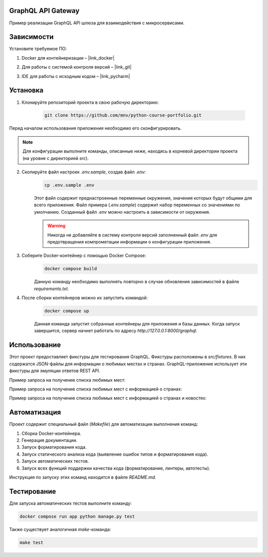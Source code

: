 GraphQL API Gateway
===================

Пример реализации GraphQL API шлюза для взаимодействия с микросервисами.

Зависимости
===========

Установите требуемое ПО:

1. Docker для контейнеризации – |link_docker|

.. |link_docker| raw:: html

   <a href="https://www.docker.com" target="_blank">Docker Desktop</a>

2. Для работы с системой контроля версий – |link_git|

.. |link_git| raw:: html

   <a href="https://github.com/git-guides/install-git" target="_blank">Git</a>

3. IDE для работы с исходным кодом – |link_pycharm|

.. |link_pycharm| raw:: html

    <a href="https://www.jetbrains.com/ru-ru/pycharm/download" target="_blank">PyCharm</a>


Установка
=========

1. Клонируйте репозиторий проекта в свою рабочую директорию:

    .. code-block:: console

        git clone https://github.com/mnv/python-course-portfolio.git

Перед началом использования приложения необходимо его сконфигурировать.

.. note::

    Для конфигурации выполните команды, описанные ниже, находясь в корневой директории проекта (на уровне с директорией `src`).

2. Скопируйте файл настроек `.env.sample`, создав файл `.env`:
    .. code-block:: console

        cp .env.sample .env

    Этот файл содержит преднастроенные переменные окружения, значения которых будут общими для всего приложения.
    Файл примера (`.env.sample`) содержит набор переменных со значениями по умолчанию.
    Созданный файл `.env` можно настроить в зависимости от окружения.

    .. warning::

        Никогда не добавляйте в систему контроля версий заполненный файл `.env` для предотвращения компрометации информации о конфигурации приложения.

3. Соберите Docker-контейнер с помощью Docker Compose:
    .. code-block:: console

        docker compose build

    Данную команду необходимо выполнять повторно в случае обновления зависимостей в файле `requirements.txt`.

4. После сборки контейнеров можно их запустить командой:
    .. code-block:: console

        docker compose up

    Данная команда запустит собранные контейнеры для приложения и базы данных.
    Когда запуск завершится, сервер начнет работать по адресу `http://127.0.0.1:8000/graphql`.

Использование
=============

Этот проект предоставляет фикстуры для тестирования GraphQL. Фикстуры расположены в `src/fixtures`.
В них содержатся JSON-файлы для информации о любимых местах и странах.
GraphQL-приложение использует эти фикстуры для эмуляции ответов REST API.

Пример запроса на получение списка любимых мест:

.. code-block:: graphql
    query {
      places {
        latitude
        longitude
        description
        city
        locality
      }
    }
Пример запроса на получение списка любимых мест с информацией о странах:

.. code-block:: graphql
    query {
      places {
        latitude
        longitude
        description
        city
        locality
        country {
          name
          capital
          alpha2code
          alpha3code
          capital
          region
          subregion
          population
          latitude
          longitude
          demonym
          area
          numericCode
          flag
          currencies
          languages
        }
      }
    }
Пример запроса на получение списка любимых мест с информацией о странах и новостях:

.. code-block:: graphql
    query {
        places {
        latitude
        longitude
        description
        city
        locality
        country {
            name
            capital
            alpha2code
            alpha3code
            capital
            region
            subregion
            population
            latitude
            longitude
            demonym
            area
            numericCode
            flag
            currencies
            languages
        }
        news{
            author
            source
            title
            description
            publishedAt
        }
        }
    }

Автоматизация
=============

Проект содержит специальный файл (`Makefile`) для автоматизации выполнения команд:

1. Сборка Docker-контейнера.
2. Генерация документации.
3. Запуск форматирования кода.
4. Запуск статического анализа кода (выявление ошибок типов и форматирования кода).
5. Запуск автоматических тестов.
6. Запуск всех функций поддержки качества кода (форматирование, линтеры, автотесты).

Инструкция по запуску этих команд находится в файле `README.md`.

Тестирование
============

Для запуска автоматических тестов выполните команду:

.. code-block:: console

    docker compose run app python manage.py test

Также существует аналогичная `make`-команда:

.. code-block:: console

    make test

